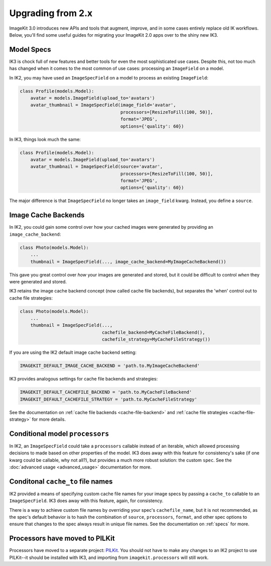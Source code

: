 Upgrading from 2.x
==================

ImageKit 3.0 introduces new APIs and tools that augment, improve, and in some
cases entirely replace old IK workflows. Below, you'll find some useful guides
for migrating your ImageKit 2.0 apps over to the shiny new IK3.


Model Specs
-----------

IK3 is chock full of new features and better tools for even the most
sophisticated use cases. Despite this, not too much has changed when it
comes to the most common of use cases: processing an ``ImageField`` on a model.

In IK2, you may have used an ``ImageSpecField`` on a model to process an
existing ``ImageField``:

.. code-block:: python

    class Profile(models.Model):
        avatar = models.ImageField(upload_to='avatars')
        avatar_thumbnail = ImageSpecField(image_field='avatar',
                                          processors=[ResizeToFill(100, 50)],
                                          format='JPEG',
                                          options={'quality': 60})

In IK3, things look much the same:

.. code-block:: python

    class Profile(models.Model):
        avatar = models.ImageField(upload_to='avatars')
        avatar_thumbnail = ImageSpecField(source='avatar',
                                          processors=[ResizeToFill(100, 50)],
                                          format='JPEG',
                                          options={'quality': 60})

The major difference is that ``ImageSpecField`` no longer takes an
``image_field`` kwarg. Instead, you define a ``source``.


Image Cache Backends
--------------------

In IK2, you could gain some control over how your cached images were generated
by providing an ``image_cache_backend``:

.. code-block:: python

    class Photo(models.Model):
        ...
        thumbnail = ImageSpecField(..., image_cache_backend=MyImageCacheBackend())

This gave you great control over *how* your images are generated and stored,
but it could be difficult to control *when* they were generated and stored.

IK3 retains the image cache backend concept (now called cache file backends),
but separates the 'when' control out to cache file strategies:

.. code-block:: python

    class Photo(models.Model):
        ...
        thumbnail = ImageSpecField(...,
                                   cachefile_backend=MyCacheFileBackend(),
                                   cachefile_strategy=MyCacheFileStrategy())

If you are using the IK2 default image cache backend setting:

.. code-block:: python

    IMAGEKIT_DEFAULT_IMAGE_CACHE_BACKEND = 'path.to.MyImageCacheBackend'

IK3 provides analogous settings for cache file backends and strategies:

.. code-block:: python

    IMAGEKIT_DEFAULT_CACHEFILE_BACKEND = 'path.to.MyCacheFileBackend'
    IMAGEKIT_DEFAULT_CACHEFILE_STRATEGY = 'path.to.MyCacheFileStrategy'

See the documentation on :ref:`cache file backends <cache-file-backend>` and :ref:`cache file strategies <cache-file-strategy>`
for more details.


Conditional model ``processors``
--------------------------------

In IK2, an ``ImageSpecField`` could take a ``processors`` callable instead of
an iterable, which allowed processing decisions to made based on other
properties of the model. IK3 does away with this feature for consistency's sake
(if one kwarg could be callable, why not all?), but provides a much more robust
solution: the custom ``spec``. See the :doc:`advanced usage <advanced_usage>` documentation for more.


Conditonal ``cache_to`` file names
----------------------------------

IK2 provided a means of specifying custom cache file names for your
image specs by passing a ``cache_to`` callable to an ``ImageSpecField``.
IK3 does away with this feature, again, for consistency.

There is a way to achieve custom file names by overriding your spec's
``cachefile_name``, but it is not recommended, as the spec's default
behavior is to hash the combination of ``source``, ``processors``, ``format``,
and other spec options to ensure that changes to the spec always result in
unique file names. See the documentation on :ref:`specs` for more.


Processors have moved to PILKit
-------------------------------

Processors have moved to a separate project: `PILKit`_. You should not have to
make any changes to an IK2 project to use PILKit--it should be installed with
IK3, and importing from ``imagekit.processors`` will still work.

.. _`PILKit`: https://github.com/matthewwithanm/pilkit
